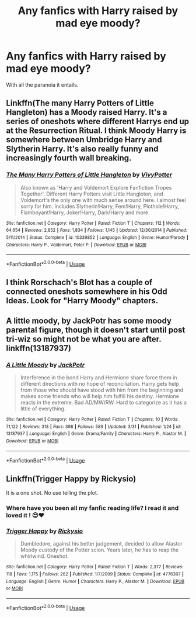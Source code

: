 #+TITLE: Any fanfics with Harry raised by mad eye moody?

* Any fanfics with Harry raised by mad eye moody?
:PROPERTIES:
:Author: Garanar
:Score: 4
:DateUnix: 1554734887.0
:DateShort: 2019-Apr-08
:FlairText: Request
:END:
With all the paranoia it entails.


** Linkffn(The many Harry Potters of Little Hangleton) has a Moody raised Harry. It's a series of oneshots where different Harrys end up at the Resurrection Ritual. I think Moody Harry is somewhere between Umbridge Harry and Slytherin Harry. It's also really funny and increasingly fourth wall breaking.
:PROPERTIES:
:Author: 15_Redstones
:Score: 3
:DateUnix: 1554751501.0
:DateShort: 2019-Apr-08
:END:

*** [[https://www.fanfiction.net/s/10339852/1/][*/The Many Harry Potters of Little Hangleton/*]] by [[https://www.fanfiction.net/u/4561396/VivyPotter][/VivyPotter/]]

#+begin_quote
  Also known as 'Harry and Voldemort Explore Fanfiction Tropes Together'. Different Harry Potters visit Little Hangleton, and Voldemort's the only one with much sense around here. I almost feel sorry for him. Includes Slytherin!Harry, Fem!Harry, Plothole!Harry, Flamboyant!Harry, Joker!Harry, Dark!Harry and more.
#+end_quote

^{/Site/:} ^{fanfiction.net} ^{*|*} ^{/Category/:} ^{Harry} ^{Potter} ^{*|*} ^{/Rated/:} ^{Fiction} ^{T} ^{*|*} ^{/Chapters/:} ^{112} ^{*|*} ^{/Words/:} ^{64,654} ^{*|*} ^{/Reviews/:} ^{2,852} ^{*|*} ^{/Favs/:} ^{1,834} ^{*|*} ^{/Follows/:} ^{1,145} ^{*|*} ^{/Updated/:} ^{12/30/2014} ^{*|*} ^{/Published/:} ^{5/11/2014} ^{*|*} ^{/Status/:} ^{Complete} ^{*|*} ^{/id/:} ^{10339852} ^{*|*} ^{/Language/:} ^{English} ^{*|*} ^{/Genre/:} ^{Humor/Parody} ^{*|*} ^{/Characters/:} ^{Harry} ^{P.,} ^{Voldemort,} ^{Peter} ^{P.} ^{*|*} ^{/Download/:} ^{[[http://www.ff2ebook.com/old/ffn-bot/index.php?id=10339852&source=ff&filetype=epub][EPUB]]} ^{or} ^{[[http://www.ff2ebook.com/old/ffn-bot/index.php?id=10339852&source=ff&filetype=mobi][MOBI]]}

--------------

*FanfictionBot*^{2.0.0-beta} | [[https://github.com/tusing/reddit-ffn-bot/wiki/Usage][Usage]]
:PROPERTIES:
:Author: FanfictionBot
:Score: 1
:DateUnix: 1554751524.0
:DateShort: 2019-Apr-08
:END:


** I think Rorschach's Blot has a couple of connected oneshots somewhere in his Odd Ideas. Look for "Harry Moody" chapters.
:PROPERTIES:
:Author: DoCPoly
:Score: 2
:DateUnix: 1554736969.0
:DateShort: 2019-Apr-08
:END:


** A little moody, by JackPotr has some moody parental figure, though it doesn't start until post tri-wiz so might not be what you are after. linkffn(13187937)
:PROPERTIES:
:Author: Seruvius
:Score: 1
:DateUnix: 1554747498.0
:DateShort: 2019-Apr-08
:END:

*** [[https://www.fanfiction.net/s/13187937/1/][*/A Little Moody/*]] by [[https://www.fanfiction.net/u/2475592/JackPotr][/JackPotr/]]

#+begin_quote
  Interference in the bond Harry and Hermione share force them in different directions with no hope of reconciliation. Harry gets help from those who should have stood with him from the beginning and makes some friends who will help him fulfill his destiny. Hermione reacts in the extreme. Bad AD/MW/RW. Hard to categorize as it has a little of everything.
#+end_quote

^{/Site/:} ^{fanfiction.net} ^{*|*} ^{/Category/:} ^{Harry} ^{Potter} ^{*|*} ^{/Rated/:} ^{Fiction} ^{T} ^{*|*} ^{/Chapters/:} ^{10} ^{*|*} ^{/Words/:} ^{71,122} ^{*|*} ^{/Reviews/:} ^{318} ^{*|*} ^{/Favs/:} ^{398} ^{*|*} ^{/Follows/:} ^{589} ^{*|*} ^{/Updated/:} ^{3/31} ^{*|*} ^{/Published/:} ^{1/24} ^{*|*} ^{/id/:} ^{13187937} ^{*|*} ^{/Language/:} ^{English} ^{*|*} ^{/Genre/:} ^{Drama/Family} ^{*|*} ^{/Characters/:} ^{Harry} ^{P.,} ^{Alastor} ^{M.} ^{*|*} ^{/Download/:} ^{[[http://www.ff2ebook.com/old/ffn-bot/index.php?id=13187937&source=ff&filetype=epub][EPUB]]} ^{or} ^{[[http://www.ff2ebook.com/old/ffn-bot/index.php?id=13187937&source=ff&filetype=mobi][MOBI]]}

--------------

*FanfictionBot*^{2.0.0-beta} | [[https://github.com/tusing/reddit-ffn-bot/wiki/Usage][Usage]]
:PROPERTIES:
:Author: FanfictionBot
:Score: 1
:DateUnix: 1554747508.0
:DateShort: 2019-Apr-08
:END:


** Linkffn(Trigger Happy by Rickysio)

It is a one shot. No use telling the plot.
:PROPERTIES:
:Author: MoD_Peverell
:Score: 1
:DateUnix: 1554806607.0
:DateShort: 2019-Apr-09
:END:

*** Where have you been all my fanfic reading life? I read it and loved it ! 😍♥️
:PROPERTIES:
:Author: AmillyCalais
:Score: 2
:DateUnix: 1554970354.0
:DateShort: 2019-Apr-11
:END:


*** [[https://www.fanfiction.net/s/4776307/1/][*/Trigger Happy/*]] by [[https://www.fanfiction.net/u/754232/Rickysio][/Rickysio/]]

#+begin_quote
  Dumbledore, against his better judgement, decided to allow Alastor Moody custody of the Potter scion. Years later, he has to reap the whirlwind. Oneshot.
#+end_quote

^{/Site/:} ^{fanfiction.net} ^{*|*} ^{/Category/:} ^{Harry} ^{Potter} ^{*|*} ^{/Rated/:} ^{Fiction} ^{T} ^{*|*} ^{/Words/:} ^{2,377} ^{*|*} ^{/Reviews/:} ^{118} ^{*|*} ^{/Favs/:} ^{1,175} ^{*|*} ^{/Follows/:} ^{262} ^{*|*} ^{/Published/:} ^{1/7/2009} ^{*|*} ^{/Status/:} ^{Complete} ^{*|*} ^{/id/:} ^{4776307} ^{*|*} ^{/Language/:} ^{English} ^{*|*} ^{/Genre/:} ^{Humor} ^{*|*} ^{/Characters/:} ^{Harry} ^{P.,} ^{Alastor} ^{M.} ^{*|*} ^{/Download/:} ^{[[http://www.ff2ebook.com/old/ffn-bot/index.php?id=4776307&source=ff&filetype=epub][EPUB]]} ^{or} ^{[[http://www.ff2ebook.com/old/ffn-bot/index.php?id=4776307&source=ff&filetype=mobi][MOBI]]}

--------------

*FanfictionBot*^{2.0.0-beta} | [[https://github.com/tusing/reddit-ffn-bot/wiki/Usage][Usage]]
:PROPERTIES:
:Author: FanfictionBot
:Score: 1
:DateUnix: 1554806628.0
:DateShort: 2019-Apr-09
:END:
